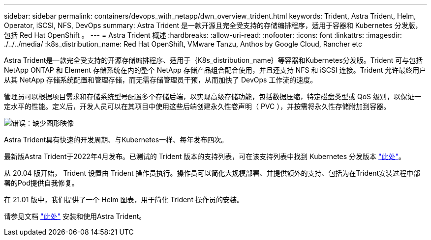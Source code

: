 ---
sidebar: sidebar 
permalink: containers/devops_with_netapp/dwn_overview_trident.html 
keywords: Trident, Astra Trident, Helm, Operator, iSCSI, NFS, DevOps 
summary: Astra Trident 是一款开源且完全受支持的存储编排程序，适用于容器和 Kubernetes 分发版，包括 Red Hat OpenShift 。 
---
= Astra Trident 概述
:hardbreaks:
:allow-uri-read: 
:nofooter: 
:icons: font
:linkattrs: 
:imagesdir: ./../../media/
:k8s_distribution_name: Red Hat OpenShift, VMware Tanzu, Anthos by Google Cloud, Rancher etc


[role="normal"]
Astra Trident是一款完全受支持的开源存储编排程序、适用于｛K8s_distribution_name｝等容器和Kubernetes分发版。Trident 可与包括 NetApp ONTAP 和 Element 存储系统在内的整个 NetApp 存储产品组合配合使用，并且还支持 NFS 和 iSCSI 连接。Trident 允许最终用户从其 NetApp 存储系统配置和管理存储，而无需存储管理员干预，从而加快了 DevOps 工作流的速度。

管理员可以根据项目需求和存储系统型号配置多个存储后端，以实现高级存储功能，包括数据压缩，特定磁盘类型或 QoS 级别，以保证一定水平的性能。定义后，开发人员可以在其项目中使用这些后端创建永久性卷声明（ PVC ），并按需将永久性存储附加到容器。

image:redhat_openshift_image2.png["错误：缺少图形映像"]

Astra Trident具有快速的开发周期、与Kubernetes一样、每年发布四次。

最新版Astra Trident于2022年4月发布。已测试的 Trident 版本的支持列表，可在该支持列表中找到 Kubernetes 分发版本 https://docs.netapp.com/us-en/trident/trident-get-started/requirements.html#supported-frontends-orchestrators["此处"]。

从 20.04 版开始， Trident 设置由 Trident 操作员执行。操作员可以简化大规模部署、并提供额外的支持、包括为在Trident安装过程中部署的Pod提供自我修复。

在 21.01 版中，我们提供了一个 Helm 图表，用于简化 Trident 操作员的安装。

请参见文档 link:https://docs.netapp.com/us-en/trident/trident-get-started/kubernetes-deploy-operator.html["此处"^] 安装和使用Astra Trident。
